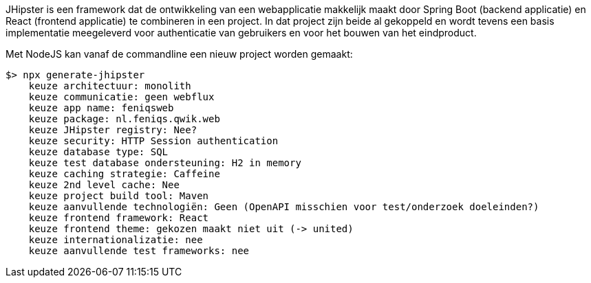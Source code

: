 
JHipster is een framework dat de ontwikkeling van een webapplicatie makkelijk maakt door Spring Boot (backend applicatie) en React (frontend applicatie) te combineren in een project.
In dat project zijn beide al gekoppeld en wordt tevens een basis implementatie meegeleverd voor authenticatie van gebruikers en voor het bouwen van het eindproduct.

Met NodeJS kan vanaf de commandline een nieuw project worden gemaakt:
----
$> npx generate-jhipster
    keuze architectuur: monolith
    keuze communicatie: geen webflux
    keuze app name: feniqsweb
    keuze package: nl.feniqs.qwik.web
    keuze JHipster registry: Nee?
    keuze security: HTTP Session authentication
    keuze database type: SQL
    keuze test database ondersteuning: H2 in memory
    keuze caching strategie: Caffeine
    keuze 2nd level cache: Nee
    keuze project build tool: Maven
    keuze aanvullende technologiën: Geen (OpenAPI misschien voor test/onderzoek doeleinden?)
    keuze frontend framework: React
    keuze frontend theme: gekozen maakt niet uit (-> united)
    keuze internationalizatie: nee
    keuze aanvullende test frameworks: nee
----
